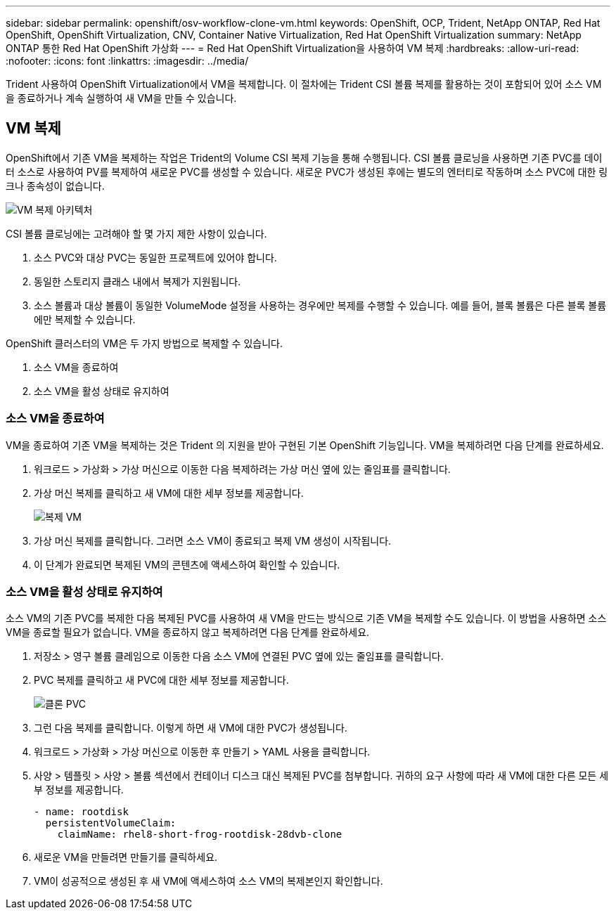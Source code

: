 ---
sidebar: sidebar 
permalink: openshift/osv-workflow-clone-vm.html 
keywords: OpenShift, OCP, Trident, NetApp ONTAP, Red Hat OpenShift, OpenShift Virtualization, CNV, Container Native Virtualization, Red Hat OpenShift Virtualization 
summary: NetApp ONTAP 통한 Red Hat OpenShift 가상화 
---
= Red Hat OpenShift Virtualization을 사용하여 VM 복제
:hardbreaks:
:allow-uri-read: 
:nofooter: 
:icons: font
:linkattrs: 
:imagesdir: ../media/


[role="lead"]
Trident 사용하여 OpenShift Virtualization에서 VM을 복제합니다.  이 절차에는 Trident CSI 볼륨 복제를 활용하는 것이 포함되어 있어 소스 VM을 종료하거나 계속 실행하여 새 VM을 만들 수 있습니다.



== VM 복제

OpenShift에서 기존 VM을 복제하는 작업은 Trident의 Volume CSI 복제 기능을 통해 수행됩니다.  CSI 볼륨 클로닝을 사용하면 기존 PVC를 데이터 소스로 사용하여 PV를 복제하여 새로운 PVC를 생성할 수 있습니다.  새로운 PVC가 생성된 후에는 별도의 엔터티로 작동하며 소스 PVC에 대한 링크나 종속성이 없습니다.

image:redhat-openshift-057.png["VM 복제 아키텍처"]

CSI 볼륨 클로닝에는 고려해야 할 몇 가지 제한 사항이 있습니다.

. 소스 PVC와 대상 PVC는 동일한 프로젝트에 있어야 합니다.
. 동일한 스토리지 클래스 내에서 복제가 지원됩니다.
. 소스 볼륨과 대상 볼륨이 동일한 VolumeMode 설정을 사용하는 경우에만 복제를 수행할 수 있습니다. 예를 들어, 블록 볼륨은 다른 블록 볼륨에만 복제할 수 있습니다.


OpenShift 클러스터의 VM은 두 가지 방법으로 복제할 수 있습니다.

. 소스 VM을 종료하여
. 소스 VM을 활성 상태로 유지하여




=== 소스 VM을 종료하여

VM을 종료하여 기존 VM을 복제하는 것은 Trident 의 지원을 받아 구현된 기본 OpenShift 기능입니다.  VM을 복제하려면 다음 단계를 완료하세요.

. 워크로드 > 가상화 > 가상 머신으로 이동한 다음 복제하려는 가상 머신 옆에 있는 줄임표를 클릭합니다.
. 가상 머신 복제를 클릭하고 새 VM에 대한 세부 정보를 제공합니다.
+
image:redhat-openshift-058.png["복제 VM"]

. 가상 머신 복제를 클릭합니다. 그러면 소스 VM이 종료되고 복제 VM 생성이 시작됩니다.
. 이 단계가 완료되면 복제된 VM의 콘텐츠에 액세스하여 확인할 수 있습니다.




=== 소스 VM을 활성 상태로 유지하여

소스 VM의 기존 PVC를 복제한 다음 복제된 PVC를 사용하여 새 VM을 만드는 방식으로 기존 VM을 복제할 수도 있습니다.  이 방법을 사용하면 소스 VM을 종료할 필요가 없습니다.  VM을 종료하지 않고 복제하려면 다음 단계를 완료하세요.

. 저장소 > 영구 볼륨 클레임으로 이동한 다음 소스 VM에 연결된 PVC 옆에 있는 줄임표를 클릭합니다.
. PVC 복제를 클릭하고 새 PVC에 대한 세부 정보를 제공합니다.
+
image:redhat-openshift-059.png["클론 PVC"]

. 그런 다음 복제를 클릭합니다.  이렇게 하면 새 VM에 대한 PVC가 생성됩니다.
. 워크로드 > 가상화 > 가상 머신으로 이동한 후 만들기 > YAML 사용을 클릭합니다.
. 사양 > 템플릿 > 사양 > 볼륨 섹션에서 컨테이너 디스크 대신 복제된 PVC를 첨부합니다.  귀하의 요구 사항에 따라 새 VM에 대한 다른 모든 세부 정보를 제공합니다.
+
[source, cli]
----
- name: rootdisk
  persistentVolumeClaim:
    claimName: rhel8-short-frog-rootdisk-28dvb-clone
----
. 새로운 VM을 만들려면 만들기를 클릭하세요.
. VM이 성공적으로 생성된 후 새 VM에 액세스하여 소스 VM의 복제본인지 확인합니다.

